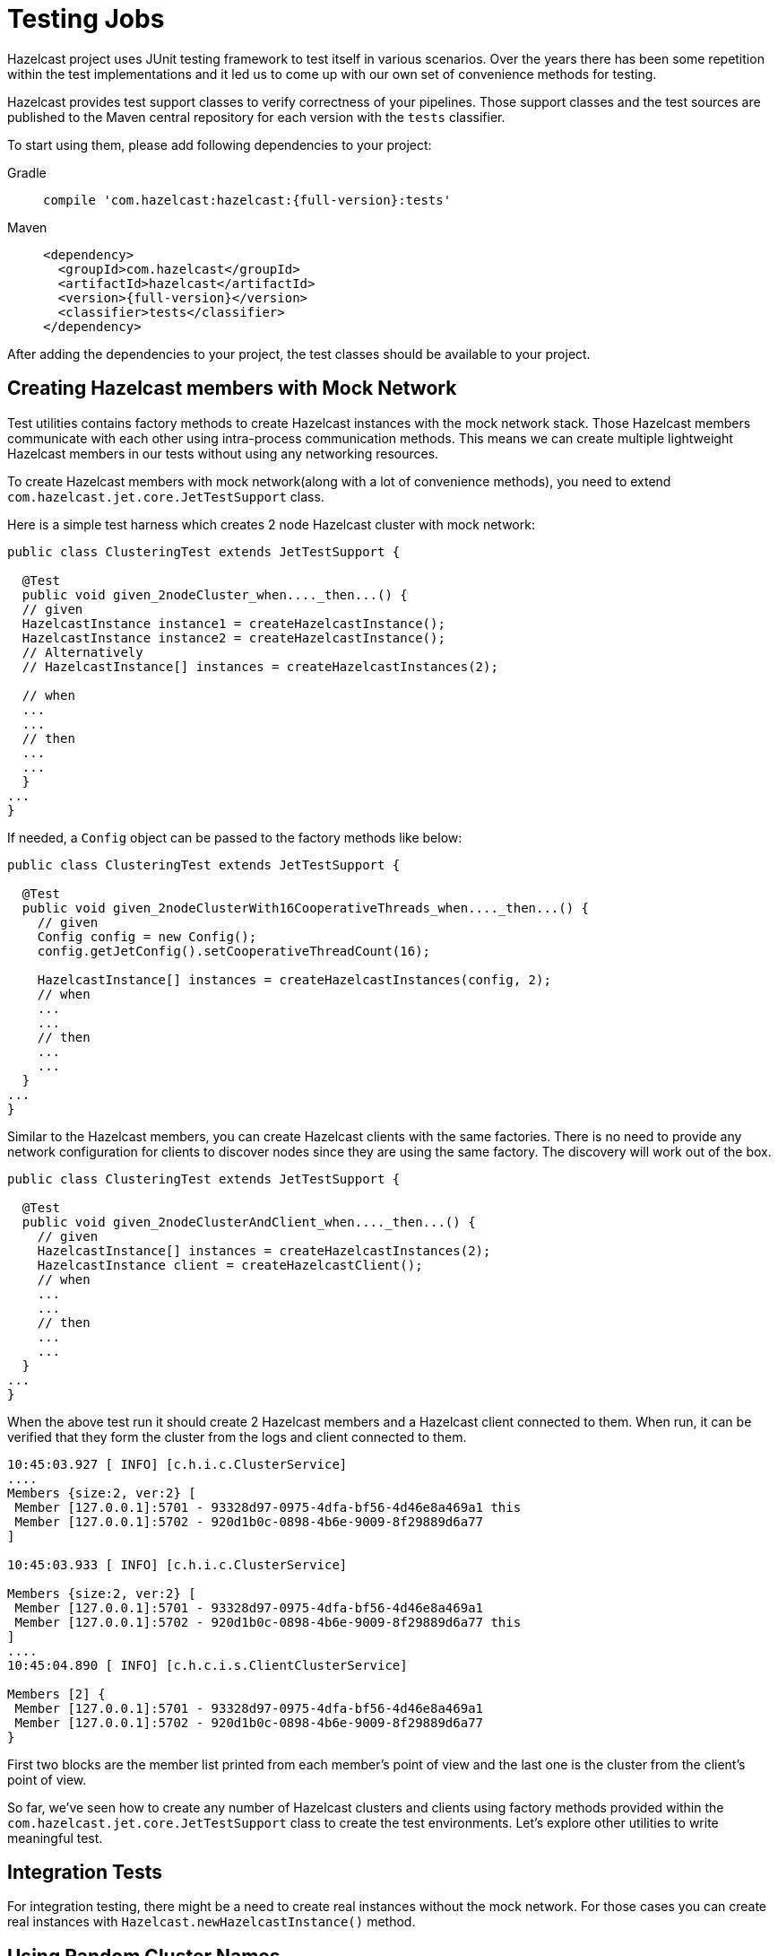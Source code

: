 = Testing Jobs

Hazelcast project uses JUnit testing framework to test
itself in various scenarios. Over the years there has been some
repetition within the test implementations and it led us to come up
with our own set of convenience methods for testing.

Hazelcast provides test support classes to verify correctness of
your pipelines. Those support classes and the test sources are published
 to the Maven central repository for each version with the `tests`
classifier.

To start using them, please add following dependencies to your
project:

[tabs] 
====
Gradle:: 
+ 
--
[source,shell,subs="attributes+"]
----
compile 'com.hazelcast:hazelcast:{full-version}:tests'
----
--
Maven:: 
+ 
--
[source,xml,subs="attributes+"]
----
<dependency>
  <groupId>com.hazelcast</groupId>
  <artifactId>hazelcast</artifactId>
  <version>{full-version}</version>
  <classifier>tests</classifier>
</dependency>
----
--
====

After adding the dependencies to your project, the test classes should
be available to your project.

== Creating Hazelcast members with Mock Network

Test utilities contains factory methods to create Hazelcast
instances with the mock network stack. Those Hazelcast members
communicate with each other using intra-process communication methods.
This means we can create multiple lightweight Hazelcast members
in our tests without using any networking resources.

To create Hazelcast members with mock network(along with a lot
of convenience methods), you need to extend `com.hazelcast.jet.core.JetTestSupport`
class.

Here is a simple test harness which creates 2 node Hazelcast cluster
with mock network:

```java
public class ClusteringTest extends JetTestSupport {

  @Test
  public void given_2nodeCluster_when...._then...() {
  // given
  HazelcastInstance instance1 = createHazelcastInstance();
  HazelcastInstance instance2 = createHazelcastInstance();
  // Alternatively
  // HazelcastInstance[] instances = createHazelcastInstances(2);

  // when
  ...
  ...
  // then
  ...
  ...
  }
...
}
```

If needed, a `Config` object can be passed to the factory methods
like below:

```java
public class ClusteringTest extends JetTestSupport {

  @Test
  public void given_2nodeClusterWith16CooperativeThreads_when...._then...() {
    // given
    Config config = new Config();
    config.getJetConfig().setCooperativeThreadCount(16);

    HazelcastInstance[] instances = createHazelcastInstances(config, 2);
    // when
    ...
    ...
    // then
    ...
    ...
  }
...
}
```

Similar to the Hazelcast members, you can create Hazelcast clients
with the same factories. There is no need to provide any network
configuration for clients to discover nodes since they are using the
same factory. The discovery will work out of the box.

```java
public class ClusteringTest extends JetTestSupport {

  @Test
  public void given_2nodeClusterAndClient_when...._then...() {
    // given
    HazelcastInstance[] instances = createHazelcastInstances(2);
    HazelcastInstance client = createHazelcastClient();
    // when
    ...
    ...
    // then
    ...
    ...
  }
...
}
```

When the above test run it should create 2 Hazelcast members and a
Hazelcast client connected to them. When run, it can be verified
that they form the cluster from the logs and client connected to them.

```
10:45:03.927 [ INFO] [c.h.i.c.ClusterService]
....
Members {size:2, ver:2} [
 Member [127.0.0.1]:5701 - 93328d97-0975-4dfa-bf56-4d46e8a469a1 this
 Member [127.0.0.1]:5702 - 920d1b0c-0898-4b6e-9009-8f29889d6a77
]

10:45:03.933 [ INFO] [c.h.i.c.ClusterService]

Members {size:2, ver:2} [
 Member [127.0.0.1]:5701 - 93328d97-0975-4dfa-bf56-4d46e8a469a1
 Member [127.0.0.1]:5702 - 920d1b0c-0898-4b6e-9009-8f29889d6a77 this
]
....
10:45:04.890 [ INFO] [c.h.c.i.s.ClientClusterService]

Members [2] {
 Member [127.0.0.1]:5701 - 93328d97-0975-4dfa-bf56-4d46e8a469a1
 Member [127.0.0.1]:5702 - 920d1b0c-0898-4b6e-9009-8f29889d6a77
}
```

First two blocks are the member list printed from each member's point
of view and the last one is the cluster from the client's point of view.

So far, we've seen how to create any number of Hazelcast clusters
and clients using factory methods provided within the `com.hazelcast.jet.core.JetTestSupport`
class to create the test environments. Let's explore other utilities to
write meaningful test.

== Integration Tests

For integration testing, there might be a need to create real instances
without the mock network. For those cases you can create real instances
with `Hazelcast.newHazelcastInstance()` method.

== Using Random Cluster Names

If multiple tests are running in parallel there is a chance that the
clusters in each test can discover others, interfere the test
execution and most of the time causing both of them to fail.

To avoid such scenarios, you need to isolate the clusters in each test
execution by giving them unique cluster names. This way, they won't
try to connect each other since the nodes will only try to connect to
other members with the same cluster name property.

Random cluster name for each test execution can be generated like
below:

```java

public class ClusteringTest extends JetTestSupport {

  @Test
  public void given_2nodeClusterAndClient_when..._then...() {
    // given
    String clusterName = randomName();
    Config config = new Config();
    config.setClusterName(clusterName);
    HazelcastInstance[] instances = createHazelcastInstances(config, 2);

    ClientConfig clientConfig = new ClientConfig();
    clientConfig.setClusterName(clusterName);
    HazelcastInstance client = createHazelcastClient(clientConfig);
    // when
    ...
    ...
    // then
    ...
    ...
  }
...
}
```

In the example above `randomName()` utility method has been used to
generate a random string from `com.hazelcast.jet.core.JetTestSupport`
class.

== Cleaning up the Resources

Mock instances created from the factory of `com.hazelcast.jet.core.JetTestSupport`
are cleaned-up automatically after the test execution has been finished.

If the test contains real instances, then they either needs to be
tracked individually and shut down when the test finished or you can
write a teardown method like below to shut down all instances created.

```java
@After
public void after() {
    Hazelcast.shutdownAll();
}
```

Either way you have to shut down Hazelcast members after the test
has been finished to reclaim resources and not to leave a room for
interference with the next test execution due to distributed
nature of the product.

== Test Sources and Sinks

Hazelcast comes with batch and streaming test sources along with a
assertion sinks where you can write tests to assert the output of a
pipeline without having to write boilerplate code.

Test sources allow you to generate events for your pipeline.

=== Batch Source

These sources create a fixed amount of data. These sources are
non-distributed.

```java
Pipeline p = Pipeline.create();
p.readFrom(TestSources.items(1, 2, 3, 4))
 .writeTo(Sinks.logger());
```

This will yield an output like below:

```
12:33:01.780 [ INFO] [c.h.j.i.c.W.loggerSink#0] 1
12:33:01.780 [ INFO] [c.h.j.i.c.W.loggerSink#0] 2
12:33:01.780 [ INFO] [c.h.j.i.c.W.loggerSink#0] 3
12:33:01.780 [ INFO] [c.h.j.i.c.W.loggerSink#0] 4
```

=== Streaming Source

Streaming sources create an infinite stream of data. The generated
events have timestamps and like the batch source, this source is also
non-distributed.

```java
int itemsPerSecond = 10;
pipeline.readFrom(TestSources.itemStream(itemsPerSecond))
  .withNativeTimestamps(0)
  .writeTo(Sinks.logger());
```

The source above will emit data as follows:

```
12:33:36.774 [ INFO] [c.h.j.i.c.W.loggerSink#0] SimpleEvent(timestamp=12:33:36.700, sequence=0)
12:33:36.877 [ INFO] [c.h.j.i.c.W.loggerSink#0] SimpleEvent(timestamp=12:33:36.800, sequence=1)
12:33:36.976 [ INFO] [c.h.j.i.c.W.loggerSink#0] SimpleEvent(timestamp=12:33:36.900, sequence=2)
12:33:37.074 [ INFO] [c.h.j.i.c.W.loggerSink#0] SimpleEvent(timestamp=12:33:37.000, sequence=3)
12:33:37.175 [ INFO] [c.h.j.i.c.W.loggerSink#0] SimpleEvent(timestamp=12:33:37.100, sequence=4)
12:33:37.274 [ INFO] [c.h.j.i.c.W.loggerSink#0] SimpleEvent(timestamp=12:33:37.200, sequence=5)
```

== Assertions

Hazelcast contains several sinks to support asserting directly in
the pipeline. Furthermore, there's additional convenience to have the
assertions done inline with the sink without having to terminate the
pipeline, using the `apply()` operator.

=== Batch Assertions

Batch assertions collect all incoming items, and perform assertions on
the collected list after all the items are received. If the assertion
passes, then no exception is thrown. If the assertion fails, then the
job will fail with an AssertionError.

==== Ordered Assertion

This asserts that items have been received in a certain order and no
other items have been received. Only applicable to batch jobs.

```java
pipeline.readFrom(TestSources.items(1, 2, 3, 4))
  .apply(Assertions.assertOrdered("unexpected values", Arrays.asList(1, 2, 3, 4)))
  .writeTo(Sinks.logger())
```

==== Unordered Assertion

Asserts that items have been received in any order and no other items
have been received. Only applicable to batch stages.

```java
pipeline.readFrom(TestSources.items(4, 3, 2, 1))
  .apply(Assertions.assertAnyOrder("unexpected values", Arrays.asList(1, 2, 3, 4)))
  .writeTo(Sinks.logger())
```

==== Contains Assertions

Assert that the given items have been received in any order; receiving
other, unrelated items does not affect this assertion. Only applicable
to batch stages.

```java
pipeline.readFrom(TestSources.items(4, 3, 2, 1))
  .apply(Assertions.assertContains(Arrays.asList(1, 3)))
  .writeTo(Sinks.logger())
```

==== Collected Assertion

This is a more flexible assertion which is only responsible for
collecting the received items, and passes the asserting responsibility
to the user. It is a building block for the other assertions. Only
applicable to batch stages.

```java
pipeline.readFrom(TestSources.items(1, 2, 3, 4))
        .apply(Assertions.assertCollected(items -> assertTrue("expected minimum of 4 items", items.size() >= 4)))
        .writeTo(Sinks.logger())
```

=== Streaming Assertions

For streaming assertions, it's not possible to assert after all items
have been received, as the stream never terminates. Instead, we
periodically assert and throw if the assertion is not valid after a
given period of time. However even if the assertion passes, we don't
want to the job to continue running forever. Instead a special
exception `AssertionCompletedException` is thrown to signal the
assertion has passed successfully.

==== Collected Eventually Assertion

This assertion collects incoming items and runs the given assertion
function repeatedly on the received item set. If the assertion passes at
any point, the job will be completed with an
`AssertionCompletedException`. If the assertion fails after the given
timeout period, the job will fail with an `AssertionError`.

```java
pipeline.readFrom(TestSources.itemStream(10))
        .withoutTimestamps()
        .apply(assertCollectedEventually(5, c -> assertTrue("did not receive at least 20 items", c.size() > 20)))
```

The pipeline above with fail with an `AssertionError` if 20 items are
not received after 5 seconds. The job will complete with an `AssertionCompletedException`
 as soon as 20 items or more are received.

=== Assertion Sink Builder

Both the batch and streaming assertions use an assertion sink builder
for building the assertions. Although a lower-level API, this is also
public and can be used to build other, more complex assertions if
desired:

```java
/**
 * Returns a builder object that offers a step-by-step fluent API to build
 * an assertion {@link Sink} for the Jet API. An assertion sink is
 * typically used for testing of pipelines where you can want to run
 * an assertion either on each item as they arrive, or when all items have been
 * received.
 * <p>
 * These are the callback functions you can provide to implement the sink's
 * behavior:
 * <ol><li>
 *     {@code createFn} creates the state which can be used to hold incoming
 *     items.
 * </li><li>
 *     {@code receiveFn} gets notified of each item the sink receives
 *     and can either assert the item directly or add it to the state
 *     object.
 * </li><li>
 *     {@code timerFn} is run periodically even when there are no items
 *     received. This can be used to assert that certain assertions have
 *     been reached within a specific period in streaming pipelines.
 * </li><li>
 *     {@code completeFn} is run after all the items have been received.
 *     This typically only applies only for batch jobs, in a streaming
 *     job this method may never be called.
 * </li></ol>
 * The returned sink will have a global parallelism of 1: all items will be
 * sent to the same instance of the sink.
 *
 * It doesn't participate in the fault-tolerance protocol,
 * which means you can't remember across a job restart which items you
 * already received. The sink will still receive each item at least once,
 * thus complying with the <em>at-least-once</em> processing guarantee. If
 * the sink is idempotent (suppresses duplicate items), it will also be
 * compatible with the <em>exactly-once</em> guarantee.
 *
 * @param <A> type of the state object
 *
 * @since 3.2
 */
@Nonnull
public static <A> AssertionSinkBuilder<A, Void> assertionSink(
        @Nonnull String name,
        @Nonnull SupplierEx<? extends A> createFn
) {
  ..
}
```

In addition to the assertions mentioned above, `com.hazelcast.jet.core.JetTestSupport`
contains a lot of assertion methods which can be used to verify whether
the job, member, or cluster is in a desired state.

== Class Runners

There are multiple JUnit test class runners shipped with the tests
package which gives various abilities.

The common features are:

- Ability to print a thread dump in case of a test failure, configured
 via `hazelcast.test.threadDumpOnFailure` property
- Supports repetitive test execution
- Uses mock networking, unless configured to use real networking via `hazelcast.test.use.network`
 property
- Disabled phone-home feature, configured via `hazelcast.phone.home.enabled`
 property
- Have shorter(1 sec) wait time before joining than default(5 secs).
 This leads to faster cluster formation and test execution, configured
 via `hazelcast.wait.seconds.before.join` property.
- Uses loopback address, configured via `hazelcast.local.localAddress`
 property
- Uses IPv4 stack, configured via `java.net.preferIPv4Stack`
 property
- Prints out test execution duration after they finish execution

Let's have a look at them in detail:

=== Serial Class Runner

`com.hazelcast.test.HazelcastSerialClassRunner` is a JUnit test class
runner which runs the tests in series. Nothing fancy, it just executes
the tests with the features listed above.

=== Parallel Class Runner

`com.hazelcast.test.HazelcastParallelClassRunner` is a JUnit test class
runner which runs the tests in parallel with multiple threads. If the
test methods within the test class does not share any resources this
yields a faster execution compared to it's serial counterpart.

=== Repetitive Test Execution

While dealing with intermittently failing tests, it is helpful to run
the test multiple times in series to increase chances to make it
fail. In those cases `com.hazelcast.test.annotation.Repeat` annotation
can be used to run the test repeatedly. `@Repeat` annotation can be
used on both the class and method level. On the class level it repeats the
whole class execution specified items. On the method level it only
repeats particular test method.

Following is an example test which repeats the test method execution
5 times:

```java
@RunWith(HazelcastSerialClassRunner.class)
public class RepetitiveTest extends JetTestSupport {

    @Repeat(5)
    @Test
    public void test() {
        System.out.println("Test method to be implemented!");
    }
}
```

When run, it logs like the following:

```log
Started Running Test: test
---> Repeating test [RepetitiveTest:test], run count [1]
Test method to be implemented!
---> Repeating test [RepetitiveTest:test], run count [2]
Test method to be implemented!
---> Repeating test [RepetitiveTest:test], run count [3]
Test method to be implemented!
---> Repeating test [RepetitiveTest:test], run count [4]
Test method to be implemented!
---> Repeating test [RepetitiveTest:test], run count [5]
Test method to be implemented!
Finished Running Test: test in 0.009 seconds.
```

> Note: `@Repeat` annotation only works with Hazelcast Class runners.

== Waiting for a Job to be in a Desired State

For some use cases, you need to make sure the job is submitted and running
on the cluster before generating any events on the controlled source
to observe results. To achieve this, the following assertion could be used
to validate that the job is in the desired state.

```java
public class DesiredStateTest extends JetTestSupport {

    @Test
    public void given_singeNodeJet_when_jobIsRunning__then...() {
        // given
        HazelcastInstance hz = createHazelcastInstance();

        // when
        Pipeline p = buildPipeline();
        Job job = hz.getJet().newJob(p);
        assertJobStatusEventually(job, JobStatus.RUNNING);

        // then
        ...
        ...
    }
...
}
```

In the example above `assertJobStatusEventually(Job, JobStatus)`
utility method has been used to validate the job is in the desired
state from the `com.hazelcast.jet.core.JetTestSupport` class.
